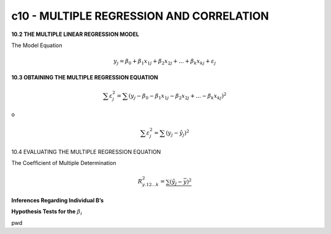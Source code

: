 c10 - MULTIPLE REGRESSION AND CORRELATION
=========================================

**10.2 THE MULTIPLE LINEAR REGRESSION MODEL**

The Model Equation

.. math::

   y_j = \beta_0 + \beta_1 x_{1j} + \beta_2 x_{2j} + ... + \beta_{k} x_{kj} + \varepsilon_j

**10.3 OBTAINING THE MULTIPLE REGRESSION EQUATION**

.. math::

   \sum \varepsilon_j^2 = \sum(y_j - \beta_0 - \beta_1 x_{1j} - \beta_2 x_{2j} + ... - \beta_{k} x_{kj})^2 

o

.. math::

   \sum \varepsilon_j^2 = \sum (y_j - \hat{y}_j)^2


10.4 EVALUATING THE MULTIPLE REGRESSION EQUATION

The Coefﬁcient of Multiple Determination

.. math:

   \sum (y_j - \bar{y})^2 = \sum (\hat{y}_j - \bar{y})^2 + \sum (y_j - \hat{y})^2 

   SST = SSR + SSE

.. math::

   R^2_{y.12...k} = \frac{\sum (\hat{y}_j - \bar{y})^2}{}


**Inferences Regarding Individual B’s**

**Hypothesis Tests for the** :math:`\beta_i` 

pwd


